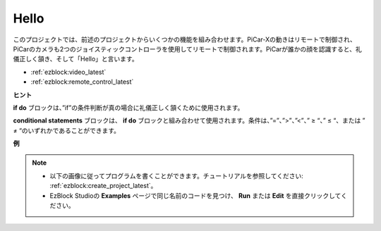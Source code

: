 Hello
===================

このプロジェクトでは、前述のプロジェクトからいくつかの機能を組み合わせます。PiCar-Xの動きはリモートで制御され、PiCarのカメラも2つのジョイスティックコントローラを使用してリモートで制御されます。PiCarが誰かの顔を認識すると、礼儀正しく頷き、そして「Hello」と言います。

* :ref:`ezblock:video_latest`
* :ref:`ezblock:remote_control_latest`

.. image:: img/how_are_you.jpg


**ヒント**

.. image:: img/sp210512_161525.png

**if do** ブロックは、”if”の条件判断が真の場合に礼儀正しく頷くために使用されます。

.. image:: img/sp210512_161749.png

**conditional statements** ブロックは、 **if do** ブロックと組み合わせて使用されます。条件は、”=”、”>”、”<”、” ≥ “、” ≤ “、または ” ≠ “のいずれかであることができます。

**例**

.. note::

    * 以下の画像に従ってプログラムを書くことができます。チュートリアルを参照してください: :ref:`ezblock:create_project_latest`。
    * EzBlock Studioの **Examples** ページで同じ名前のコードを見つけ、 **Run** または **Edit** を直接クリックしてください。

.. image:: img/sp210512_162305.png
